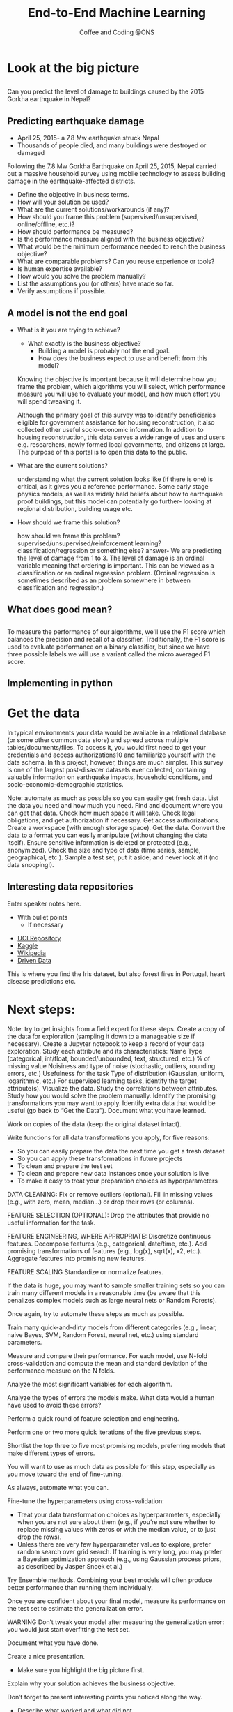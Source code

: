 #+STARTUP: hideblocks
#+OPTIONS: num:nil toc:nil author:nil timestamp:nil reveal_history:t
#+REVEAL_THEME: white
#+REVEAL_ROOT: ../../../reveal.js
#+REVEAL_PLUGINS: (highlight notes)
#+REVEAL_TITLE_SLIDE: <h1>%t</h1><h4>%s</h4><p>%e</p>
#+REVEAL_DEFAULT_SLIDE_BACKGROUND: ./dsc_logo.png
#+REVEAL_DEFAULT_SLIDE_BACKGROUND_SIZE: 15%
#+REVEAL_DEFAULT_SLIDE_BACKGROUND_POSITION: left 10px bottom 10px
#+TITLE: End-to-End Machine Learning
#+SUBTITLE: Coffee and Coding @ONS
#+Author: Harriet Sands
#+Email: harriet.sands@ons.gov.uk

* Look at the big picture
:PROPERTIES:
:CUSTOM_ID: big_picture
:END:
** 
:PROPERTIES:
:CUSTOM_ID: richters_predictor
:END:
#+REVEAL_HTML: <h3 style="text-transform: capitalize">Richter's Predictor</h3>
#+ATTR_HTML: :style border:none; box-shadow:none; max-width:50%
[[./nepal_earthquake.jpeg]]
#+ATTR_REVEAL: :frag (appear)
Can you predict the level of damage to buildings caused by the 2015 Gorkha earthquake in Nepal?
** Predicting earthquake damage
:PROPERTIES:
:CUSTOM_ID: earthquake
:END:
#+REVEAL_HTML: <iframe width="560" height="315" data-src="https://www.youtube.com/embed/WwIw1-voHKQ?" frameborder="0" allow="accelerometer; autoplay; encrypted-media; gyroscope; picture-in-picture" allowfullscreen></iframe>
- April 25, 2015- a 7.8 Mw earthquake struck Nepal
- Thousands of people died, and many buildings were destroyed or damaged
#+BEGIN_NOTES
Following the 7.8 Mw Gorkha Earthquake on April 25, 2015, Nepal carried out a
massive household survey using mobile technology to assess building damage in
the earthquake-affected districts.


#+END_NOTES
#+BEGIN_NOTES
- Define the objective in business terms.
- How will your solution be used?
- What are the current solutions/workarounds (if any)?
- How should you frame this problem (supervised/unsupervised, online/offline,
  etc.)?
- How should performance be measured?
- Is the performance measure aligned with the business objective?
- What would be the minimum performance needed to reach the business objective?
- What are comparable problems? Can you reuse experience or tools?
- Is human expertise available?
- How would you solve the problem manually?
- List the assumptions you (or others) have made so far.
- Verify assumptions if possible.
#+END_NOTES

** A model is not the end goal
:PROPERTIES:
:CUSTOM_ID: think_outside_the_model
:END:
#+ATTR_REVEAL: :frag (appear)
- What is it you are trying to achieve?
  #+BEGIN_NOTES
  - What exactly is the business objective?
    - Building a model is probably not the end goal.
    - How does the business expect to use and benefit from this model?
  Knowing the objective is important because it
  will determine how you frame the problem, which algorithms you will select,
  which performance measure you will use to evaluate your model, and how much
  effort you will spend tweaking it.

  Although the primary goal of this survey was
to identify beneficiaries eligible for government assistance for housing
reconstruction, it also collected other useful socio-economic information. In
addition to housing reconstruction, this data serves a wide range of uses and
users e.g. researchers, newly formed local governments, and citizens at large.
The purpose of this portal is to open this data to the public.
  
  #+END_NOTES
- What are the current solutions?
  #+BEGIN_NOTES
  understanding what the current solution looks like (if there is one) is
  critical, as it gives you a reference performance.
  Some early stage physics models, as well as widely held beliefs about how to
  earthquake proof buildings, but this model can potentially go further- looking
  at regional distribution, building usage etc.
   #+END_NOTES
- How should we frame this solution?
  #+BEGIN_NOTES
  how should we frame this problem? supervised/unsupervised/reinforcement
  learning? classification/regression or something else?
  answer- We are predicting the level of damage from 1 to 3. The level of damage is an
  ordinal variable meaning that ordering is important. This can be viewed as a
  classification or an ordinal regression problem. (Ordinal regression is
  sometimes described as an problem somewhere in between classification and
  regression.)
   #+END_NOTES
** What does good mean?
:PROPERTIES:
:CUSTOM_ID: good
:END:
\begin{equation}
F_{micro}=\frac{2\cdot P_{micro}\cdot R_{micro}}{P_{micro}+R_{micro}}
\end{equation}
** 
:PROPERTIES:
:CUSTOM_ID: good_explained
:END:

\begin{equation}
\scriptsize \textsf{where}\\
\scriptsize P_{micro}=\frac{\sum_{k=1}^{3}TP_{k}}{\sum_{k=1}^{3}(TP_{k}+FP_{k})},\; R_{micro}=\frac{\sum_{k=1}^{3}TP_{k}}{\sum_{k=1}^{3}(TP_{k}+FN_{k})}
\end{equation}
\begin{equation}
\scriptsize \textsf{and }TP\textsf{ is True Positive, }FP\textsf{ is False Positive, }\\
\scriptsize FN\textsf{ is False Negative, and }k\textsf{ represents each class in 1,2,3 }\
\end{equation}
# #+REVEAL_HTML: <p>$$\textnormal{and}$$ $$TP$$ is True Positive,$$FP$$ is False Positive,$$FN$$ is False Negative,and $$k$$ represents each class in 1,2,3</p>
 #+BEGIN_NOTES
 To measure the performance of our algorithms, we'll use the F1 score which
 balances the precision and recall of a classifier. Traditionally, the F1 score
 is used to evaluate performance on a binary classifier, but since we have three
 possible labels we will use a variant called the micro averaged F1 score.
 #+END_NOTES
** Implementing in python
:PROPERTIES:
:CUSTOM_ID: good_in_python
:END:
#+REVEAL_HTML: <p>This is really easy with <code style="color:#b74d4d; background:whitesmoke">sklearn.metrics.f1_score</code> with the keyword argument <code style="color:#b74d4d; background:whitesmoke">average='micro'</code></p>
* Get the data
:PROPERTIES:
:CUSTOM_ID: get_the_data
:END:
#+BEGIN_NOTES
In typical environments your data would be available in a relational database
(or some other common data store) and spread across multiple
tables/documents/files. To access it, you would first need to get your
credentials and access authorizations10 and familiarize yourself with the data
schema. In this project, however, things are much simpler.
This survey is one of the largest post-disaster datasets ever collected,
containing valuable information on earthquake impacts, household conditions, and
socio-economic-demographic statistics.

#+END_NOTES
#+BEGIN_NOTES
Note: automate as much as possible so you can easily get fresh data.
List the data you need and how much you need.
Find and document where you can get that data.
Check how much space it will take.
Check legal obligations, and get authorization if necessary.
Get access authorizations.
Create a workspace (with enough storage space).
Get the data.
Convert the data to a format you can easily manipulate (without changing the data itself).
Ensure sensitive information is deleted or protected (e.g., anonymized).
Check the size and type of data (time series, sample, geographical, etc.).
Sample a test set, put it aside, and never look at it (no data snooping!).
#+END_NOTES
** Interesting data repositories
:PROPERTIES:
:CUSTOM_ID: data_repos
:END:
#+BEGIN_NOTES
  Enter speaker notes here.
  - With bullet points
    - If necessary
#+END_NOTES
#+ATTR_ORG: :width 150 border:none box-shadow:none
[[./iris.jpg]]
[[./forest_fires_portugal.jpg]]
[[./heart_disease.jpg]]
- [[https://archive.ics.uci.edu/ml/index.php][UCI Repository]]
- [[https://www.kaggle.com/datasets][Kaggle]]
- [[https://en.wikipedia.org/wiki/List_of_datasets_for_machine-learning_research][Wikipedia]]
- [[https://www.drivendata.org/][Driven Data]] 
#+BEGIN_NOTES
This is where you find the Iris dataset, but also forest fires in Portugal,
heart disease predictions etc.
#+END_NOTES
* Next steps:
:PROPERTIES:
:CUSTOM_ID: next_steps
:END:

#+REVEAL_HTML:<ul><li>Discovery and visualisation</li><li>Prepare your data for ML</li><li>Select a model</li><li>Fine-tune your model</li><li>Present your solution</li><li>Launch, monitor and maintain your system</li></ul>
#+BEGIN_NOTES
Note: try to get insights from a field expert for these steps.
Create a copy of the data for exploration (sampling it down to a manageable size if necessary).
Create a Jupyter notebook to keep a record of your data exploration.
Study each attribute and its characteristics:
Name
Type (categorical, int/float, bounded/unbounded, text, structured, etc.)
% of missing value
Noisiness and type of noise (stochastic, outliers, rounding errors, etc.)
Usefulness for the task
Type of distribution (Gaussian, uniform, logarithmic, etc.)
For supervised learning tasks, identify the target attribute(s).
Visualize the data.
Study the correlations between attributes.
Study how you would solve the problem manually.
Identify the promising transformations you may want to apply.
Identify extra data that would be useful (go back to “Get the Data”).
Document what you have learned.
#+END_NOTES
#+BEGIN_NOTES

Work on copies of the data (keep the original dataset intact).

Write functions for all data transformations you apply, for five reasons:

- So you can easily prepare the data the next time you get a fresh dataset
- So you can apply these transformations in future projects
- To clean and prepare the test set
- To clean and prepare new data instances once your solution is live
- To make it easy to treat your preparation choices as hyperparameters

DATA CLEANING:
Fix or remove outliers (optional).
Fill in missing values (e.g., with zero, mean, median…) or drop their rows (or columns).

FEATURE SELECTION (OPTIONAL):
Drop the attributes that provide no useful information for the task.

FEATURE ENGINEERING, WHERE APPROPRIATE:
Discretize continuous features.
Decompose features (e.g., categorical, date/time, etc.).
Add promising transformations of features (e.g., log(x), sqrt(x), x2, etc.).
Aggregate features into promising new features.

FEATURE SCALING
Standardize or normalize features.
#+END_NOTES
#+BEGIN_NOTES

If the data is huge, you may want to sample smaller training sets so you can
train many different models in a reasonable time (be aware that this penalizes
complex models such as large neural nets or Random Forests).

Once again, try to automate these steps as much as possible.

Train many quick-and-dirty models from different categories (e.g., linear, naive Bayes, SVM, Random Forest, neural net, etc.) using standard parameters.

Measure and compare their performance.
For each model, use N-fold cross-validation and compute the mean and standard deviation of the performance measure on the N folds.

Analyze the most significant variables for each algorithm.

Analyze the types of errors the models make.
What data would a human have used to avoid these errors?

Perform a quick round of feature selection and engineering.

Perform one or two more quick iterations of the five previous steps.

Shortlist the top three to five most promising models, preferring models that
make different types of errors.
#+END_NOTES
#+BEGIN_NOTES

You will want to use as much data as possible for this step, especially as you
move toward the end of fine-tuning.

As always, automate what you can.

Fine-tune the hyperparameters using cross-validation:
- Treat your data transformation choices as hyperparameters, especially when you
  are not sure about them (e.g., if you’re not sure whether to replace missing
  values with zeros or with the median value, or to just drop the rows).
- Unless there are very few hyperparameter values to explore, prefer random
  search over grid search. If training is very long, you may prefer a Bayesian
  optimization approach (e.g., using Gaussian process priors, as described by
  Jasper Snoek et al.)

Try Ensemble methods. Combining your best models will often produce better
performance than running them individually.


Once you are confident about your final model, measure its performance on the
test set to estimate the generalization error.


WARNING
Don’t tweak your model after measuring the generalization error: you would just
start overfitting the test set.
#+END_NOTES
#+BEGIN_NOTES
Document what you have done.

Create a nice presentation.
- Make sure you highlight the big picture first.

Explain why your solution achieves the business objective.

Don’t forget to present interesting points you noticed along the way.
- Describe what worked and what did not.
  - List your assumptions and your system’s limitations.

Ensure your key findings are communicated through beautiful visualizations or
easy-to-remember statements (e.g., “the median income is the number-one
predictor of housing prices”).

#+END_NOTES
